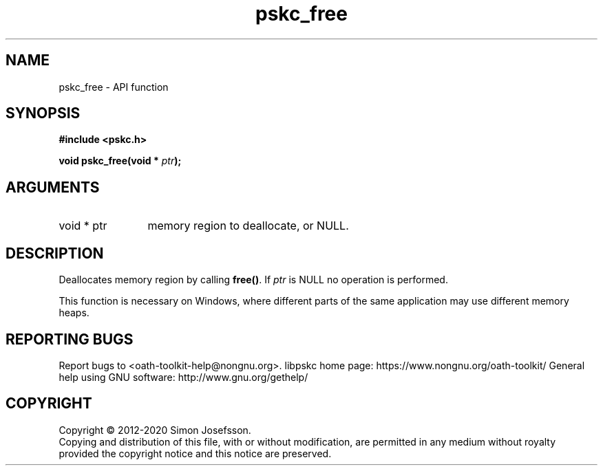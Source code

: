.\" DO NOT MODIFY THIS FILE!  It was generated by gdoc.
.TH "pskc_free" 3 "2.6.7" "libpskc" "libpskc"
.SH NAME
pskc_free \- API function
.SH SYNOPSIS
.B #include <pskc.h>
.sp
.BI "void pskc_free(void * " ptr ");"
.SH ARGUMENTS
.IP "void * ptr" 12
memory region to deallocate, or NULL.
.SH "DESCRIPTION"
Deallocates memory region by calling \fBfree()\fP.  If \fIptr\fP is NULL no
operation is performed.

This function is necessary on Windows, where different parts of the
same application may use different memory heaps.
.SH "REPORTING BUGS"
Report bugs to <oath-toolkit-help@nongnu.org>.
libpskc home page: https://www.nongnu.org/oath-toolkit/
General help using GNU software: http://www.gnu.org/gethelp/
.SH COPYRIGHT
Copyright \(co 2012-2020 Simon Josefsson.
.br
Copying and distribution of this file, with or without modification,
are permitted in any medium without royalty provided the copyright
notice and this notice are preserved.
